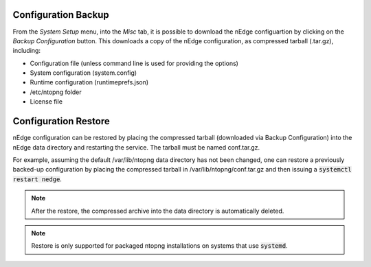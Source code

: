 Configuration Backup
############################

From the `System Setup` menu, into the `Misc` tab, it is possible to download the nEdge
configuartion by clicking on the `Backup Configuration` button. This downloads a copy of 
the nEdge configuration, as compressed tarball (.tar.gz), including:

- Configuration file (unless command line is used for providing the options)
- System configuration (system.config)
- Runtime configuration (runtimeprefs.json)
- /etc/ntopng folder
- License file

Configuration Restore
#####################

nEdge configuration can be restored by placing the compressed tarball
(downloaded via Backup Configuration) into the nEdge data directory
and restarting the service. The tarball must be named conf.tar.gz.

For example, assuming the default /var/lib/ntopng data directory has not been changed, one can
restore a previously backed-up configuration by placing the compressed
tarball in /var/lib/ntopng/conf.tar.gz and then issuing a
:code:`systemctl restart nedge`.

.. note::

   After the restore, the compressed archive into the data directory
   is automatically deleted.

.. note::

   Restore is only supported for packaged ntopng installations on
   systems that use :code:`systemd`.
